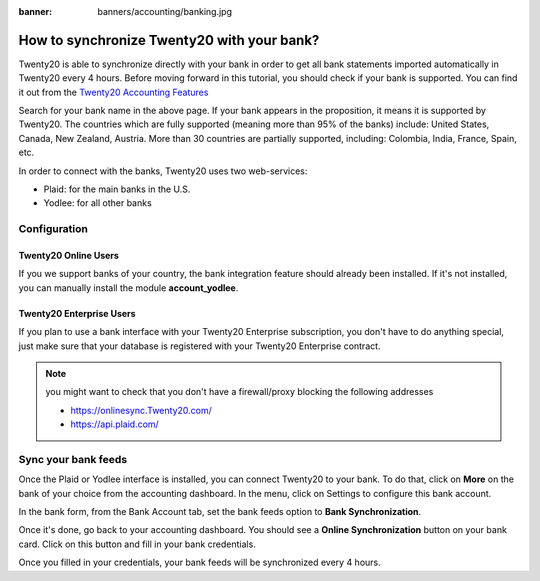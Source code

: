 :banner: banners/accounting/banking.jpg

=======================================
How to synchronize Twenty20 with your bank?
=======================================

Twenty20 is able to synchronize directly with your bank in order to get all
bank statements imported automatically in Twenty20 every 4 hours. Before
moving forward in this tutorial, you should check if your bank is
supported. You can find it out from the `Twenty20 Accounting Features <https://www.Twenty20.com/page/accounting-features>`__

.. image:: media/synchronize01.png
   :align: center

Search for your bank name in the above page. If your bank appears in the
proposition, it means it is supported by Twenty20. The countries which are
fully supported (meaning more than 95% of the banks) include: United
States, Canada, New Zealand, Austria. More than 30 countries are
partially supported, including: Colombia, India, France, Spain, etc.

In order to connect with the banks, Twenty20 uses two web-services:

-  Plaid: for the main banks in the U.S.

-  Yodlee: for all other banks

Configuration
=============

Twenty20 Online Users
-----------------

If you we support banks of your country, the bank integration feature
should already been installed. If it's not installed, you can manually
install the module **account_yodlee**.

Twenty20 Enterprise Users
---------------------

If you plan to use a bank interface with your Twenty20 Enterprise
subscription, you don't have to do anything special, just make sure that your database is registered with your Twenty20 Enterprise contract.

.. note::
   you might want to check that you don't have a firewall/proxy blocking the following addresses
   
   * https://onlinesync.Twenty20.com/
   * https://api.plaid.com/


Sync your bank feeds
====================

Once the Plaid or Yodlee interface is installed, you can connect Twenty20 to
your bank. To do that, click on **More** on the bank of your
choice from the accounting dashboard. In the menu, click on Settings to
configure this bank account.

.. image:: media/synchronize02.png
   :align: center

In the bank form, from the Bank Account tab, set the bank feeds option
to **Bank Synchronization**.

.. image:: media/synchronize03.png
   :align: center

Once it's done, go back to your accounting dashboard. You should see a
**Online Synchronization** button on your bank card. Click on this button
and fill in your bank credentials.

Once you filled in your credentials, your bank feeds will be
synchronized every 4 hours.

